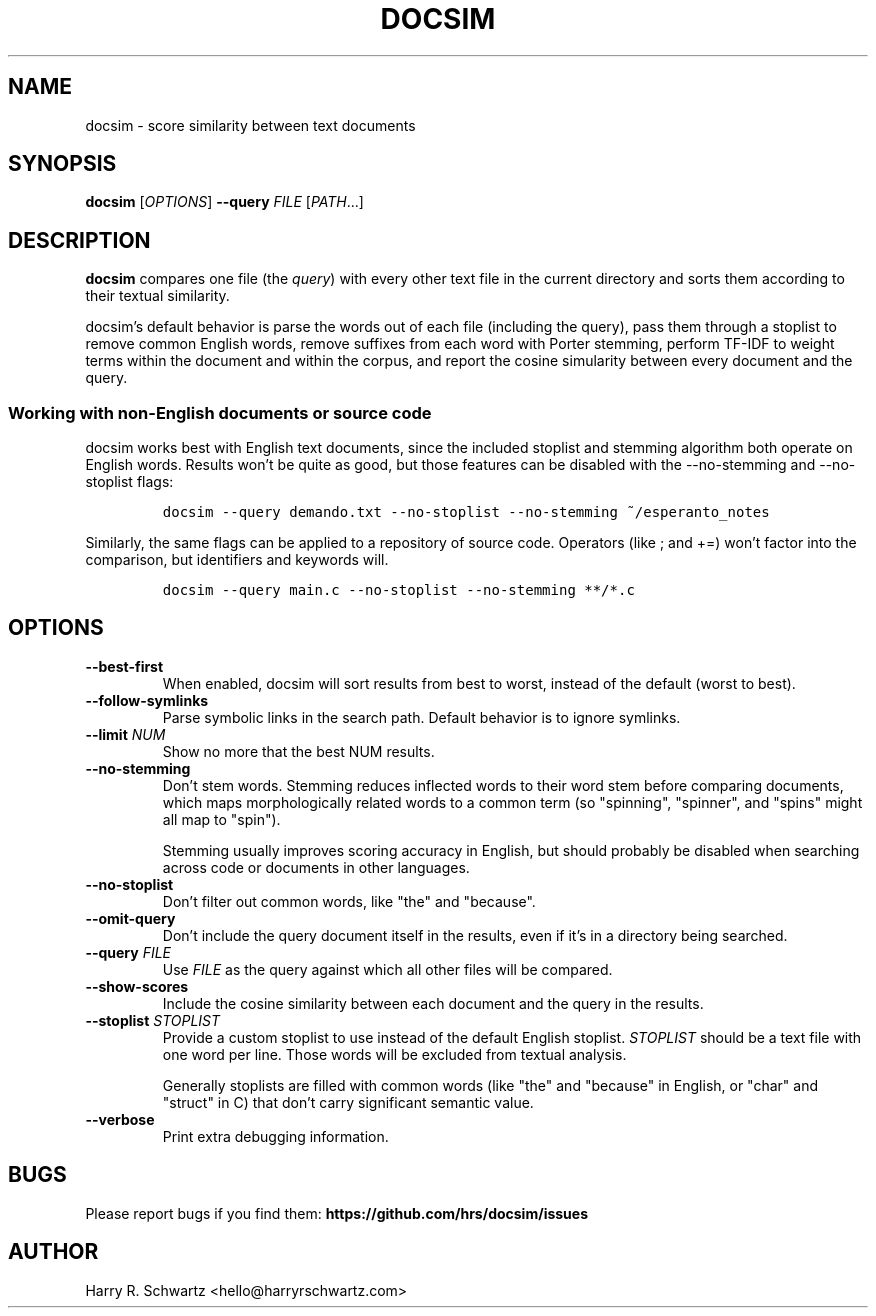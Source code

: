 .TH DOCSIM 1
.SH NAME
docsim \- score similarity between text documents
.SH SYNOPSIS
.B docsim
[\fIOPTIONS\fR] \fB\-\-query \fIFILE\fR [\fIPATH\fR...]
.SH DESCRIPTION
.B docsim
compares one file (the \fIquery\fR) with every other text file in the current
directory and sorts them according to their textual similarity.
.PP
docsim's default behavior is parse the words out of each file (including the
query), pass them through a stoplist to remove common English words, remove
suffixes from each word with Porter stemming, perform TF-IDF to weight terms
within the document and within the corpus, and report the cosine simularity
between every document and the query.
.SS Working with non-English documents or source code
.PP
docsim works best with English text documents, since the included stoplist and
stemming algorithm both operate on English words. Results won't be quite as
good, but those features can be disabled with the \fV\-\-no\-stemming\fR and
\fV\-\-no\-stoplist\fR flags:
.IP
.nf
\f[C]
docsim --query demando.txt --no-stoplist --no-stemming ~/esperanto_notes
\f[R]
.fi
.PP
Similarly, the same flags can be applied to a repository of source code.
Operators (like \fV;\fR and \fV+=\fR) won't factor into the comparison, but
identifiers and keywords will.
.IP
.nf
\f[C]
docsim --query main.c --no-stoplist --no-stemming **/*.c
\f[R]
.fi
.SH OPTIONS
.TP
.BR \-\-best\-first
When enabled, docsim will sort results from best to worst, instead of the
default (worst to best).
.TP
.BR \-\-follow\-symlinks
Parse symbolic links in the search path. Default behavior is to ignore symlinks.
.TP
.BR \-\-limit " " \fINUM\fR
Show no more that the best NUM results.
.TP
.BR \-\-no\-stemming
Don't stem words. Stemming reduces inflected words to their word stem before
comparing documents, which maps morphologically related words to a common term
(so "spinning", "spinner", and "spins" might all map to "spin").
.PP
.RS
Stemming usually improves scoring accuracy in English, but should probably be
disabled when searching across code or documents in other languages.
.RE
.TP
.BR \-\-no\-stoplist
Don't filter out common words, like "the" and "because".
.TP
.BR \-\-omit\-query
Don't include the query document itself in the results, even if it's in a
directory being searched.
.TP
.BR \-\-query " " \fIFILE\fR
Use \fIFILE\fR as the query against which all other files will be compared.
.TP
.BR \-\-show\-scores
Include the cosine similarity between each document and the query in the results.
.TP
.BR \-\-stoplist " " \fISTOPLIST\fR
Provide a custom stoplist to use instead of the default English stoplist.
\fISTOPLIST\fR should be a text file with one word per line. Those words will be
excluded from textual analysis.
.PP
.RS
Generally stoplists are filled with common words (like "the" and "because" in
English, or "char" and "struct" in C) that don't carry significant semantic
value.
.RE
.TP
.BR \-\-verbose
Print extra debugging information.
.LP
.SH BUGS
Please report bugs if you find them:
.BR https://github.com/hrs/docsim/issues
.SH AUTHOR
Harry R. Schwartz <hello@harryrschwartz.com>
